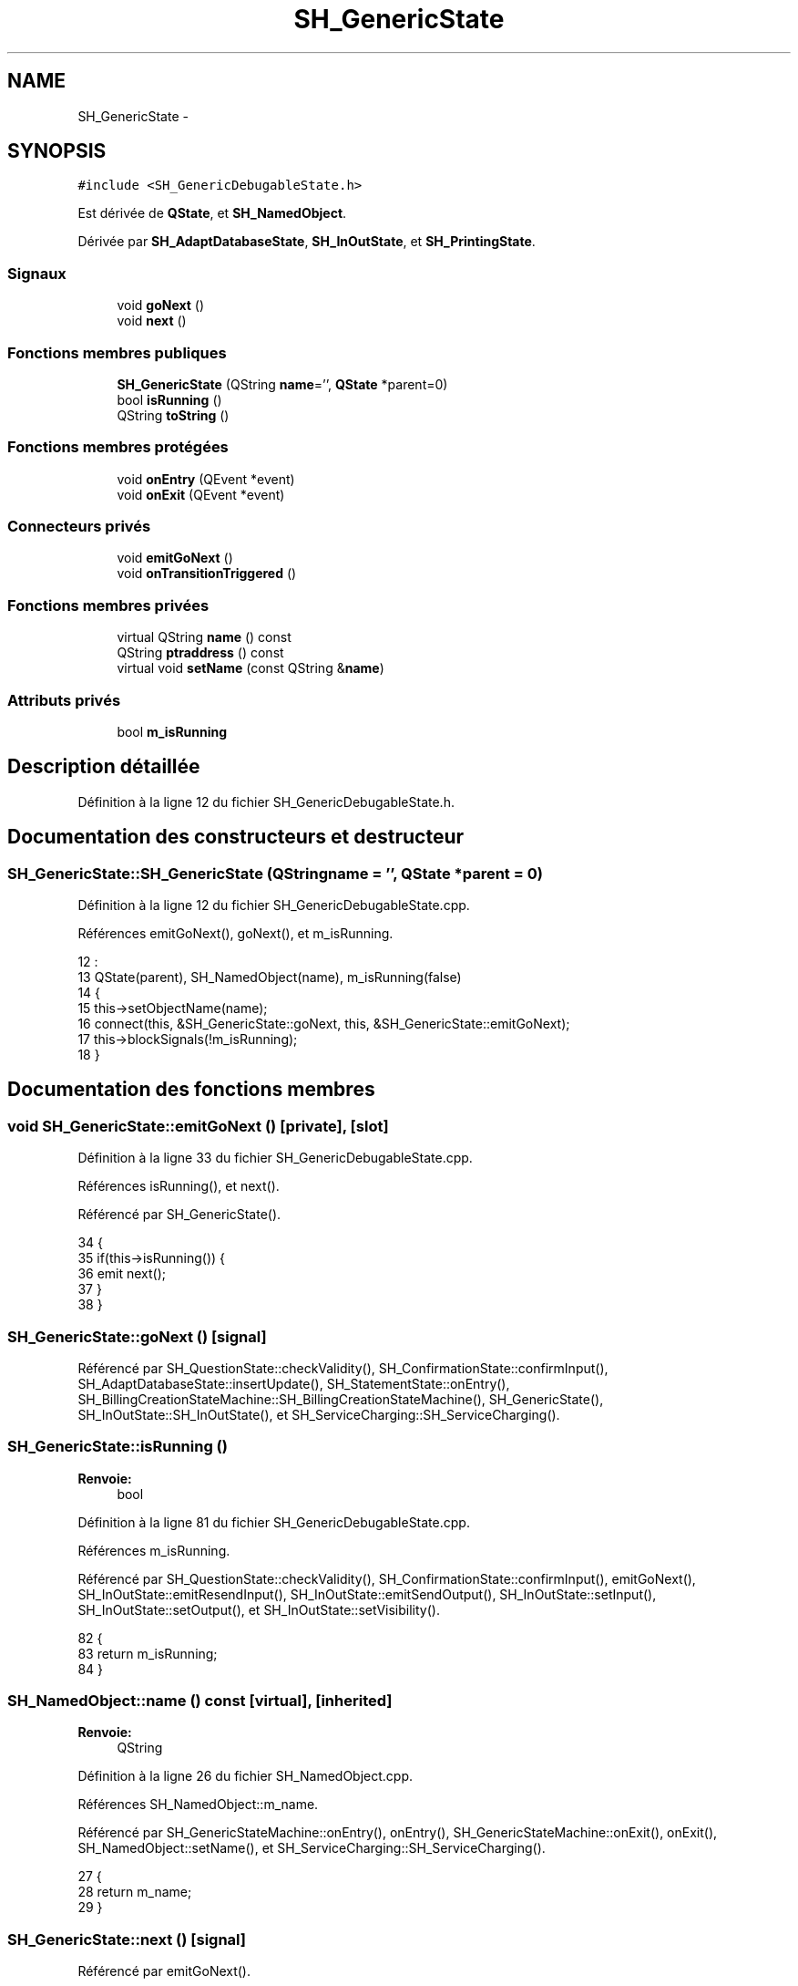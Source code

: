 .TH "SH_GenericState" 3 "Mardi Juillet 2 2013" "Version 0.4" "PreCheck" \" -*- nroff -*-
.ad l
.nh
.SH NAME
SH_GenericState \- 
.SH SYNOPSIS
.br
.PP
.PP
\fC#include <SH_GenericDebugableState\&.h>\fP
.PP
Est dérivée de \fBQState\fP, et \fBSH_NamedObject\fP\&.
.PP
Dérivée par \fBSH_AdaptDatabaseState\fP, \fBSH_InOutState\fP, et \fBSH_PrintingState\fP\&.
.SS "Signaux"

.in +1c
.ti -1c
.RI "void \fBgoNext\fP ()"
.br
.ti -1c
.RI "void \fBnext\fP ()"
.br
.in -1c
.SS "Fonctions membres publiques"

.in +1c
.ti -1c
.RI "\fBSH_GenericState\fP (QString \fBname\fP='', \fBQState\fP *parent=0)"
.br
.ti -1c
.RI "bool \fBisRunning\fP ()"
.br
.ti -1c
.RI "QString \fBtoString\fP ()"
.br
.in -1c
.SS "Fonctions membres protégées"

.in +1c
.ti -1c
.RI "void \fBonEntry\fP (QEvent *event)"
.br
.ti -1c
.RI "void \fBonExit\fP (QEvent *event)"
.br
.in -1c
.SS "Connecteurs privés"

.in +1c
.ti -1c
.RI "void \fBemitGoNext\fP ()"
.br
.ti -1c
.RI "void \fBonTransitionTriggered\fP ()"
.br
.in -1c
.SS "Fonctions membres privées"

.in +1c
.ti -1c
.RI "virtual QString \fBname\fP () const "
.br
.ti -1c
.RI "QString \fBptraddress\fP () const "
.br
.ti -1c
.RI "virtual void \fBsetName\fP (const QString &\fBname\fP)"
.br
.in -1c
.SS "Attributs privés"

.in +1c
.ti -1c
.RI "bool \fBm_isRunning\fP"
.br
.in -1c
.SH "Description détaillée"
.PP 
Définition à la ligne 12 du fichier SH_GenericDebugableState\&.h\&.
.SH "Documentation des constructeurs et destructeur"
.PP 
.SS "SH_GenericState::SH_GenericState (QStringname = \fC''\fP, \fBQState\fP *parent = \fC0\fP)"

.PP
Définition à la ligne 12 du fichier SH_GenericDebugableState\&.cpp\&.
.PP
Références emitGoNext(), goNext(), et m_isRunning\&.
.PP
.nf
12                                                              :
13     QState(parent), SH_NamedObject(name), m_isRunning(false)
14 {
15     this->setObjectName(name);
16     connect(this, &SH_GenericState::goNext, this, &SH_GenericState::emitGoNext);
17     this->blockSignals(!m_isRunning);
18 }
.fi
.SH "Documentation des fonctions membres"
.PP 
.SS "void SH_GenericState::emitGoNext ()\fC [private]\fP, \fC [slot]\fP"

.PP
Définition à la ligne 33 du fichier SH_GenericDebugableState\&.cpp\&.
.PP
Références isRunning(), et next()\&.
.PP
Référencé par SH_GenericState()\&.
.PP
.nf
34 {
35     if(this->isRunning()) {
36         emit next();
37     }
38 }
.fi
.SS "SH_GenericState::goNext ()\fC [signal]\fP"

.PP
Référencé par SH_QuestionState::checkValidity(), SH_ConfirmationState::confirmInput(), SH_AdaptDatabaseState::insertUpdate(), SH_StatementState::onEntry(), SH_BillingCreationStateMachine::SH_BillingCreationStateMachine(), SH_GenericState(), SH_InOutState::SH_InOutState(), et SH_ServiceCharging::SH_ServiceCharging()\&.
.SS "SH_GenericState::isRunning ()"

.PP
\fBRenvoie:\fP
.RS 4
bool 
.RE
.PP

.PP
Définition à la ligne 81 du fichier SH_GenericDebugableState\&.cpp\&.
.PP
Références m_isRunning\&.
.PP
Référencé par SH_QuestionState::checkValidity(), SH_ConfirmationState::confirmInput(), emitGoNext(), SH_InOutState::emitResendInput(), SH_InOutState::emitSendOutput(), SH_InOutState::setInput(), SH_InOutState::setOutput(), et SH_InOutState::setVisibility()\&.
.PP
.nf
82 {
83     return m_isRunning;
84 }
.fi
.SS "SH_NamedObject::name () const\fC [virtual]\fP, \fC [inherited]\fP"

.PP
\fBRenvoie:\fP
.RS 4
QString 
.RE
.PP

.PP
Définition à la ligne 26 du fichier SH_NamedObject\&.cpp\&.
.PP
Références SH_NamedObject::m_name\&.
.PP
Référencé par SH_GenericStateMachine::onEntry(), onEntry(), SH_GenericStateMachine::onExit(), onExit(), SH_NamedObject::setName(), et SH_ServiceCharging::SH_ServiceCharging()\&.
.PP
.nf
27 {
28     return m_name;
29 }
.fi
.SS "SH_GenericState::next ()\fC [signal]\fP"

.PP
Référencé par emitGoNext()\&.
.SS "SH_GenericState::onEntry (QEvent *event)\fC [protected]\fP"

.PP
\fBParamètres:\fP
.RS 4
\fIevent\fP 
.RE
.PP

.PP
Définition à la ligne 60 du fichier SH_GenericDebugableState\&.cpp\&.
.PP
Références SH_MessageManager::debugMessage(), m_isRunning, SH_NamedObject::name(), et onTransitionTriggered()\&.
.PP
Référencé par SH_StatementState::onEntry()\&.
.PP
.nf
61 {
62     Q_UNUSED(event);
63     foreach (QAbstractTransition* tr, transitions()) {
64         connect(tr, SIGNAL(triggered()), this, SLOT(onTransitionTriggered()));
65     }
66     m_isRunning = true;
67     this->blockSignals(!m_isRunning);
68     SH_MessageManager::debugMessage(QString("Machine: %1, entered state %2")\&.arg(machine()->objectName())\&.arg(name()));
69 }
.fi
.SS "SH_GenericState::onExit (QEvent *event)\fC [protected]\fP"

.PP
\fBParamètres:\fP
.RS 4
\fIevent\fP 
.RE
.PP

.PP
Définition à la ligne 74 du fichier SH_GenericDebugableState\&.cpp\&.
.PP
Références SH_MessageManager::debugMessage(), m_isRunning, et SH_NamedObject::name()\&.
.PP
.nf
75 {
76     Q_UNUSED(event);
77     m_isRunning = false;
78     this->blockSignals(!m_isRunning);
79     SH_MessageManager::debugMessage(QString("Machine: %1, exited state %2")\&.arg(machine()->objectName())\&.arg(name()));
80 }
.fi
.SS "SH_GenericState::onTransitionTriggered ()\fC [private]\fP, \fC [slot]\fP"

.PP
Définition à la ligne 43 du fichier SH_GenericDebugableState\&.cpp\&.
.PP
Références SH_MessageManager::debugMessage()\&.
.PP
Référencé par onEntry()\&.
.PP
.nf
44 {
45     QAbstractTransition* tr = qobject_cast<QAbstractTransition*>(sender());
46     if (tr == 00) return;
47     QSignalTransition *str = qobject_cast<QSignalTransition*>(tr);
48     QString signal = "";
49     if(str) {
50         signal = QString(str->signal());
51     }
52     SH_GenericState* sourceState = qobject_cast<SH_GenericState*>(tr->sourceState());
53     SH_GenericState* targetState = qobject_cast<SH_GenericState*>(tr->targetState());
54     SH_MessageManager::debugMessage(QString("transition triggered in %1 from %2 to %3 with thanks to event %4")\&.arg(machine()->objectName())\&.arg(sourceState->objectName())\&.arg(targetState->objectName())\&.arg(signal));
55 }
.fi
.SS "SH_NamedObject::ptraddress () const\fC [inherited]\fP"

.PP
\fBRenvoie:\fP
.RS 4
QString 
.RE
.PP

.PP
Définition à la ligne 42 du fichier SH_NamedObject\&.cpp\&.
.PP
Références SH_NamedObject::m_ptraddress\&.
.PP
.nf
43 {
44     return m_ptraddress;
45 }
.fi
.SS "SH_NamedObject::setName (const QString &name)\fC [virtual]\fP, \fC [inherited]\fP"

.PP
\fBParamètres:\fP
.RS 4
\fIname\fP 
.RE
.PP

.PP
Définition à la ligne 34 du fichier SH_NamedObject\&.cpp\&.
.PP
Références SH_NamedObject::m_name, et SH_NamedObject::name()\&.
.PP
.nf
35 {
36     m_name = name;
37 }
.fi
.SS "SH_GenericState::toString ()\fC [virtual]\fP"

.PP
\fBRenvoie:\fP
.RS 4
QString 
.RE
.PP

.PP
Réimplémentée à partir de \fBSH_NamedObject\fP\&.
.PP
Définition à la ligne 23 du fichier SH_GenericDebugableState\&.cpp\&.
.PP
Références SH_NamedObject::toString(), et toString()\&.
.PP
Référencé par SH_QuestionState::checkValidity(), SH_DateQuestionState::rawInput(), SH_GenericStateMachine::toString(), et toString()\&.
.PP
.nf
24 {
25     QStateMachine* machine = this->machine();
26     SH_GenericState* mach = qobject_cast<SH_GenericState *>(machine);
27     if(mach) {
28         return SH_NamedObject::toString()+ " [in "+mach->toString()+"] ";
29     } else {
30         return SH_NamedObject::toString();
31     }
32 }
.fi
.SH "Documentation des données membres"
.PP 
.SS "SH_GenericState::m_isRunning\fC [private]\fP"

.PP
Définition à la ligne 86 du fichier SH_GenericDebugableState\&.h\&.
.PP
Référencé par isRunning(), onEntry(), onExit(), et SH_GenericState()\&.

.SH "Auteur"
.PP 
Généré automatiquement par Doxygen pour PreCheck à partir du code source\&.
